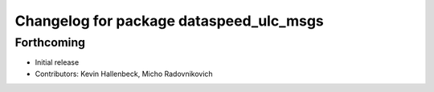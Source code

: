 ^^^^^^^^^^^^^^^^^^^^^^^^^^^^^^^^^^^^^^^^
Changelog for package dataspeed_ulc_msgs
^^^^^^^^^^^^^^^^^^^^^^^^^^^^^^^^^^^^^^^^

Forthcoming
-----------
* Initial release
* Contributors: Kevin Hallenbeck, Micho Radovnikovich
